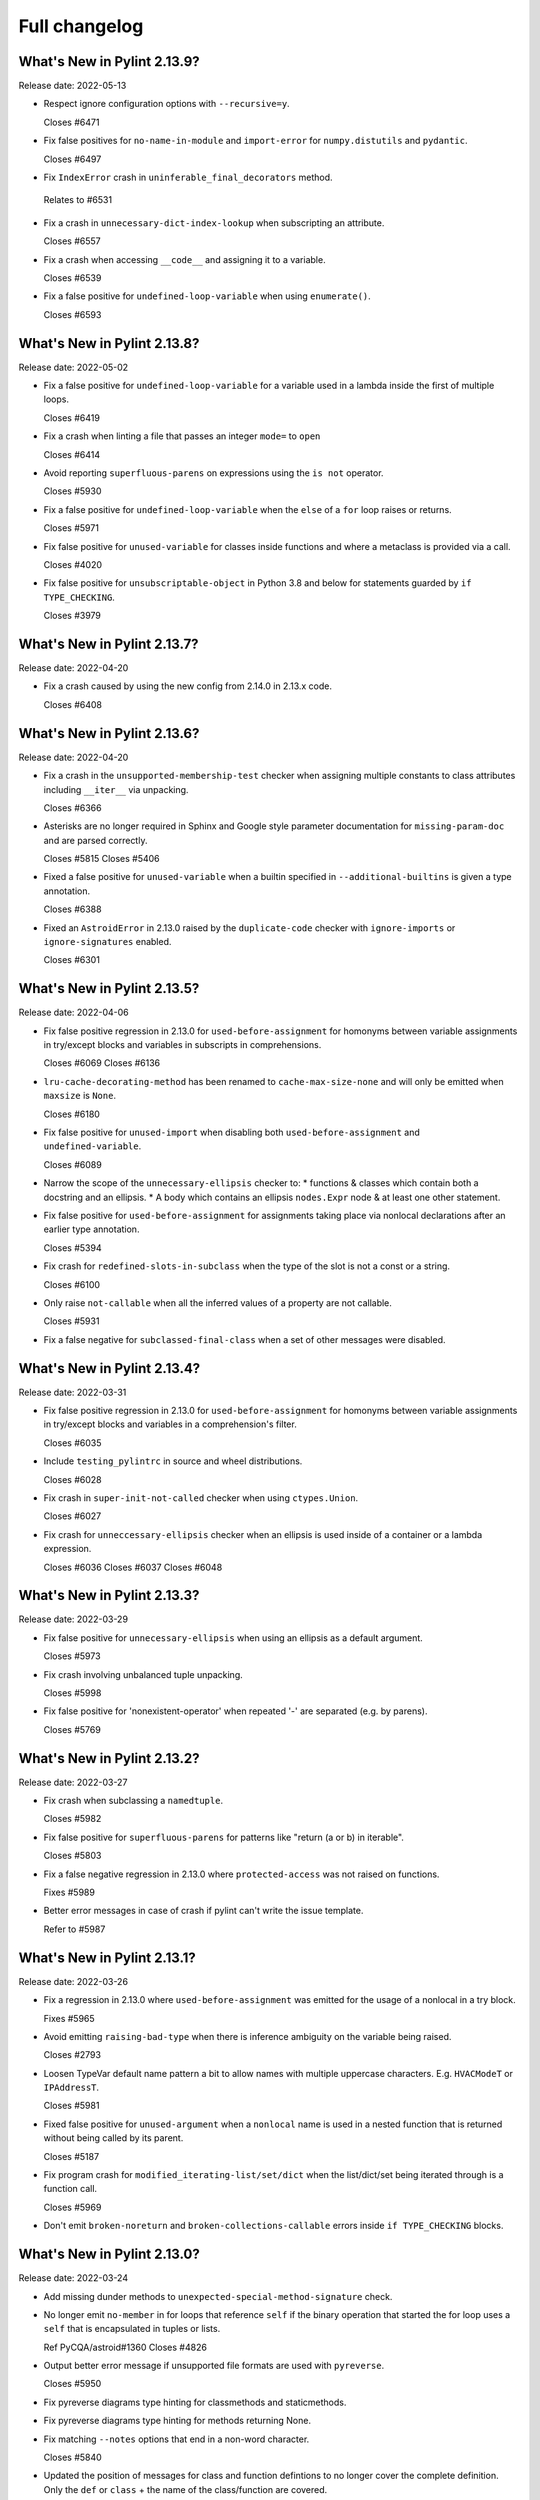 Full changelog
==============

What's New in Pylint 2.13.9?
----------------------------
Release date: 2022-05-13


* Respect ignore configuration options with ``--recursive=y``.

  Closes #6471

* Fix false positives for ``no-name-in-module`` and ``import-error`` for ``numpy.distutils`` and ``pydantic``.

  Closes #6497

* Fix ``IndexError`` crash in ``uninferable_final_decorators`` method.

 Relates to #6531

* Fix a crash in ``unnecessary-dict-index-lookup`` when subscripting an attribute.

  Closes #6557

* Fix a crash when accessing ``__code__`` and assigning it to a variable.

  Closes #6539

* Fix a false positive for ``undefined-loop-variable`` when using ``enumerate()``.

  Closes #6593


What's New in Pylint 2.13.8?
----------------------------
Release date: 2022-05-02

* Fix a false positive for ``undefined-loop-variable`` for a variable used in a lambda
  inside the first of multiple loops.

  Closes #6419

* Fix a crash when linting a file that passes an integer ``mode=`` to
  ``open``

  Closes #6414

* Avoid reporting ``superfluous-parens`` on expressions using the ``is not`` operator.

  Closes #5930

* Fix a false positive for ``undefined-loop-variable`` when the ``else`` of a ``for``
  loop raises or returns.

  Closes #5971

* Fix false positive for ``unused-variable`` for classes inside functions
  and where a metaclass is provided via a call.

  Closes #4020

* Fix false positive for ``unsubscriptable-object`` in Python 3.8 and below for
  statements guarded by ``if TYPE_CHECKING``.

  Closes #3979


What's New in Pylint 2.13.7?
----------------------------
Release date: 2022-04-20

* Fix a crash caused by using the new config from 2.14.0 in 2.13.x code.

  Closes #6408


What's New in Pylint 2.13.6?
----------------------------
Release date: 2022-04-20

* Fix a crash in the ``unsupported-membership-test`` checker when assigning
  multiple constants to class attributes including ``__iter__`` via unpacking.

  Closes #6366

* Asterisks are no longer required in Sphinx and Google style parameter documentation
  for ``missing-param-doc`` and are parsed correctly.

  Closes #5815
  Closes #5406

* Fixed a false positive for ``unused-variable`` when a builtin specified in
  ``--additional-builtins`` is given a type annotation.

  Closes #6388

* Fixed an ``AstroidError`` in 2.13.0 raised by the ``duplicate-code`` checker with
  ``ignore-imports`` or ``ignore-signatures`` enabled.

  Closes #6301


What's New in Pylint 2.13.5?
----------------------------
Release date: 2022-04-06

* Fix false positive regression in 2.13.0 for ``used-before-assignment`` for
  homonyms between variable assignments in try/except blocks and variables in
  subscripts in comprehensions.

  Closes #6069
  Closes #6136

* ``lru-cache-decorating-method`` has been renamed to ``cache-max-size-none`` and
  will only be emitted when ``maxsize`` is ``None``.

  Closes #6180

* Fix false positive for ``unused-import`` when disabling both ``used-before-assignment`` and ``undefined-variable``.

  Closes #6089

* Narrow the scope of the ``unnecessary-ellipsis`` checker to:
  * functions & classes which contain both a docstring and an ellipsis.
  * A body which contains an ellipsis ``nodes.Expr`` node & at least one other statement.

* Fix false positive for ``used-before-assignment`` for assignments taking place via
  nonlocal declarations after an earlier type annotation.

  Closes #5394

* Fix crash for ``redefined-slots-in-subclass`` when the type of the slot is not a const or a string.

  Closes #6100

* Only raise ``not-callable`` when all the inferred values of a property are not callable.

  Closes #5931


* Fix a false negative for ``subclassed-final-class`` when a set of other messages were disabled.


What's New in Pylint 2.13.4?
----------------------------
Release date: 2022-03-31

* Fix false positive regression in 2.13.0 for ``used-before-assignment`` for
  homonyms between variable assignments in try/except blocks and variables in
  a comprehension's filter.

  Closes #6035

* Include ``testing_pylintrc`` in source and wheel distributions.

  Closes #6028

* Fix crash in ``super-init-not-called`` checker when using ``ctypes.Union``.

  Closes #6027


* Fix crash for ``unneccessary-ellipsis`` checker when an ellipsis is used inside of a container or a lambda expression.

  Closes #6036
  Closes #6037
  Closes #6048


What's New in Pylint 2.13.3?
----------------------------
Release date: 2022-03-29

* Fix false positive for ``unnecessary-ellipsis`` when using an ellipsis as a default argument.

  Closes #5973

* Fix crash involving unbalanced tuple unpacking.

  Closes #5998

* Fix false positive for 'nonexistent-operator' when repeated '-' are
  separated (e.g. by parens).

  Closes #5769


What's New in Pylint 2.13.2?
----------------------------
Release date: 2022-03-27

* Fix crash when subclassing a ``namedtuple``.

  Closes #5982

* Fix false positive for ``superfluous-parens`` for patterns like
  "return (a or b) in iterable".

  Closes #5803

* Fix a false negative regression in 2.13.0 where ``protected-access`` was not
  raised on functions.

  Fixes #5989

* Better error messages in case of crash if pylint can't write the issue template.

  Refer to #5987


What's New in Pylint 2.13.1?
----------------------------
Release date: 2022-03-26

* Fix a regression in 2.13.0 where ``used-before-assignment`` was emitted for
  the usage of a nonlocal in a try block.

  Fixes #5965

* Avoid emitting ``raising-bad-type`` when there is inference ambiguity on
  the variable being raised.

  Closes #2793

* Loosen TypeVar default name pattern a bit to allow names with multiple uppercase
  characters. E.g. ``HVACModeT`` or ``IPAddressT``.

  Closes #5981

* Fixed false positive for ``unused-argument`` when a ``nonlocal`` name is used
  in a nested function that is returned without being called by its parent.

  Closes #5187

* Fix program crash for ``modified_iterating-list/set/dict`` when the list/dict/set
  being iterated through is a function call.

  Closes #5969

* Don't emit ``broken-noreturn`` and ``broken-collections-callable`` errors
  inside ``if TYPE_CHECKING`` blocks.


What's New in Pylint 2.13.0?
----------------------------
Release date: 2022-03-24

* Add missing dunder methods to ``unexpected-special-method-signature`` check.

* No longer emit ``no-member`` in for loops that reference ``self`` if the binary operation that
  started the for loop uses a ``self`` that is encapsulated in tuples or lists.

  Ref PyCQA/astroid#1360
  Closes #4826

* Output better error message if unsupported file formats are used with ``pyreverse``.

  Closes #5950

* Fix pyreverse diagrams type hinting for classmethods and staticmethods.

* Fix pyreverse diagrams type hinting for methods returning None.

* Fix matching ``--notes`` options that end in a non-word character.

  Closes #5840

* Updated the position of messages for class and function defintions to no longer cover
  the complete definition. Only the ``def`` or ``class`` + the name of the class/function
  are covered.

  Closes #5466

* ``using-f-string-in-unsupported-version`` and ``using-final-decorator-in-unsupported-version`` msgids
    were renamed from ``W1601`` and ``W1602`` to ``W2601`` and ``W2602``. Disabling using these msgids will break.
    This is done in order to restore consistency with the already existing msgids for ``apply-builtin`` and
    ``basestring-builtin`` from the now deleted python 3K+ checker. There is now a check that we're not using
    existing msgids or symbols from deleted checkers.

  Closes #5729

* The line numbering for messages related to function arguments is now more accurate. This can
  require some message disables to be relocated to updated positions.

* Add ``--recursive`` option to allow recursive discovery of all modules and packages in subtree. Running pylint with
  ``--recursive=y`` option will check all discovered ``.py`` files and packages found inside subtree of directory provided
  as parameter to pylint.

  Closes #352

* Add ``modified-iterating-list``, ``modified-iterating-dict`` and ``modified-iterating-set``,
  emitted when items are added to or removed from respectively a list, dictionary or
  set being iterated through.

  Closes #5348

* Fix false-negative for ``assignment-from-none`` checker using list.sort() method.

  closes #5722

* New extension ``import-private-name``: indicate imports of external private packages
  and objects (prefixed with ``_``). It can be loaded using ``load-plugins=pylint.extensions.private_import``.

  Closes #5463

* Fixed crash from ``arguments-differ`` and ``arguments-renamed`` when methods were
  defined outside the top level of a class.

  Closes #5648

* Removed the deprecated ``check_docs`` extension. You can use the ``docparams`` checker
  to get the checks previously included in ``check_docs``.

  Closes #5322

* Added a ``testutil`` extra require to the packaging, as ``gitpython`` should not be a dependency
  all the time but is still required to use the primer helper code in ``pylint.testutil``. You can
  install it with ``pip install pylint[testutil]``.

  Closes #5486

* Reinstated checks from the python3 checker that are still useful for python 3
  (``eq-without-hash``). This is now in the ``pylint.extensions.eq_without_hash`` optional
  extension.

  Closes #5025

* Fixed an issue where ``ungrouped-imports`` could not be disabled without raising
  ``useless-suppression``.

  Ref #2366

* Added several checkers to deal with unicode security issues
  (see `Trojan Sources <https://trojansource.codes/>`_ and
  `PEP 672 <https://peps.python.org/pep-0672/>`_ for details) that also
  concern the readability of the code. In detail the following checks were added:

  * ``bad-file-encoding`` checks that the file is encoded in UTF-8 as suggested by
    `PEP8 <https://peps.python.org/pep-0008/#source-file-encoding>`_.
    UTF-16 and UTF-32 are `not supported by Python <https://bugs.python.org/issue1503789>`_
    at the moment. If this ever changes
    ``invalid-unicode-codec`` checks that they aren't used, to allow for backwards
    compatibility.

  * ``bidirectional-unicode`` checks for bidirectional unicode characters that
    could make code execution different than what the user expects.

  * ``invalid-character-backspace``, ``invalid-character-carriage-return``,
    ``invalid-character-sub``, ``invalid-character-esc``,
    ``invalid-character-zero-width-space`` and ``invalid-character-nul``
    to check for possibly harmful unescaped characters.

  Closes #5281

* Use the ``tomli`` package instead of ``toml`` to parse ``.toml`` files.

 Closes #5885

* Fix false positive - Allow unpacking of ``self`` in a subclass of ``typing.NamedTuple``.

 Closes #5312

* Fixed false negative ``unpacking-non-sequence`` when value is an empty list.

 Closes #5707

* Better warning messages for useless else or elif when a function returns early.

  Closes #5614

* Fixed false positive ``consider-using-dict-comprehension`` when creating a dict
  using a list of tuples where key AND value vary depending on the same condition.

  Closes #5588

* Fixed false positive for ``global-variable-undefined`` when ``global`` is used with a class name

  Closes #3088

* Fixed false positive for ``unused-variable`` when a ``nonlocal`` name is assigned as part of a multi-name assignment.

  Closes #3781

* Fixed a crash in ``unspecified-encoding`` checker when providing ``None``
  to the ``mode`` argument of an ``open()`` call.

  Closes #5731

* Fixed a crash involving a ``NewType`` named with an f-string.

  Closes #5770
  Ref PyCQA/astroid#1400

* Improved ``bad-open-mode`` message when providing ``None`` to the ``mode``
  argument of an ``open()`` call.

  Closes #5733

* Added ``lru-cache-decorating-method`` checker with checks for the use of ``functools.lru_cache``
  on class methods. This is unrecommended as it creates memory leaks by never letting the instance
  getting garbage collected.

  Closes #5670

* Fixed crash with recursion error for inference of class attributes that referenced
  the class itself.

  Closes #5408
  Ref PyCQA/astroid#1392

* Fixed false positive for ``unused-argument`` when a method overridden in a subclass
  does nothing with the value of a keyword-only argument.

  Closes #5771
  Ref PyCQA/astroid#1382

* The issue template for crashes is now created for crashes which were previously not covered
  by this mechanism.

  Closes #5668

* Rewrote checker for ``non-ascii-name``.
   It now ensures __all__ Python names are ASCII and also properly
   checks the names of imports (``non-ascii-module-import``) as
   well as file names (``non-ascii-file-name``) and emits their respective new warnings.

   Non ASCII characters could be homoglyphs (look alike characters) and hard to
   enter on a non specialized keyboard.
   See `Confusable Characters in PEP 672`_

* When run in parallel mode ``pylint`` now pickles the data passed to subprocesses with
  the ``dill`` package. The ``dill`` package has therefore been added as a dependency.

* An astroid issue where symlinks were not being taken into account
  was fixed

  Closes #1470
  Closes #3499
  Closes #4302
  Closes #4798
  Closes #5081

* Fix a crash in ``unused-private-member`` checker when analyzing code using
  ``type(self)`` in bound methods.

  Closes #5569

* Optimize parsing of long lines when ``missing-final-newline`` is enabled.

  Closes #5724

* Fix false positives for ``used-before-assignment`` from using named
  expressions in a ternary operator test and using that expression as
  a call argument.

  Closes #5177, #5212

* Fix false positive for ``undefined-variable`` when ``namedtuple`` class
  attributes are used as return annotations.

  Closes #5568

* Fix false negative for ``undefined-variable`` and related variable messages
  when the same undefined variable is used as a type annotation and is
  accessed multiple times, or is used as a default argument to a function.

  Closes #5399

* Pyreverse - add output in mermaidjs format

* Emit ``used-before-assignment`` instead of ``undefined-variable`` when attempting
  to access unused type annotations.

  Closes #5713

* Added confidence level ``CONTROL_FLOW`` for warnings relying on assumptions
  about control flow.

* ``used-before-assignment`` now considers that assignments in a try block
  may not have occurred when the except or finally blocks are executed.

  Closes #85, #2615

* Fixed false negative for ``used-before-assignment`` when a conditional
  or context manager intervened before the try statement that suggested
  it might fail.

  Closes #4045

* Fixed false negative for ``used-before-assignment`` in finally blocks
  if an except handler did not define the assignment that might have failed
  in the try block.

* Fixed extremely long processing of long lines with comma's.

  Closes #5483

* Fixed crash on properties and inherited class methods when comparing them for
  equality against an empty dict.

  Closes #5646

* Fixed a false positive for ``assigning-non-slot`` when the slotted class
  defined ``__setattr__``.

  Closes #3793

* Fixed a false positive for ``invalid-class-object`` when the object
  being assigned to the ``__class__`` attribute is uninferable.

* Fixed false positive for ``used-before-assignment`` with self-referential type
  annotation in conditional statements within class methods.

  Closes #5499

* Add checker ``redefined-slots-in-subclass``: Emitted when a slot is redefined in a subclass.

  Closes #5617

* Fixed false positive for ``global-variable-not-assigned`` when the ``del`` statement is used

  Closes #5333

* By default, pylint does no longer take files starting with ``.#`` into account. Those are
  considered ``Emacs file locks``. See
  https://www.gnu.org/software/emacs/manual/html_node/elisp/File-Locks.html.
  This behavior can be reverted by redefining the ``ignore-patterns`` option.

  Closes #367

* Fixed a false positive for ``used-before-assignment`` when a named expression
  appears as the first value in a container.

  Closes #5112

* ``used-before-assignment`` now assumes that assignments in except blocks
  may not have occurred and warns accordingly.

  Closes #4761

* When evaluating statements after an except block, ``used-before-assignment``
  assumes that assignments in the except blocks took place if the
  corresponding try block contained a return statement.

  Closes #5500

* Fixed a false negative for ``used-before-assignment`` when some but not all
  except handlers defined a name relied upon after an except block when the
  corresponding try block contained a return statement.

  Closes #5524

* When evaluating statements in the ``else`` clause of a loop, ``used-before-assignment``
  assumes that assignments in the except blocks took place if the
  except handlers constituted the only ways for the loop to finish without
  breaking early.

  Closes #5683

* ``used-before-assignment`` now checks names in try blocks.

* Fixed false positive with ``used-before-assignment`` for assignment expressions
  in lambda statements.

  Closes #5360, #3877

* Fixed a false positive (affecting unreleased development) for
  ``used-before-assignment`` involving homonyms between filtered comprehensions
  and assignments in except blocks.

  Closes #5586

* Fixed crash with slots assignments and annotated assignments.

  Closes #5479

* Fixed crash on list comprehensions that used ``type`` as inner variable name.

  Closes #5461

* Fixed crash in ``use-maxsplit-arg`` checker when providing the ``sep`` argument
  to ``str.split()`` by keyword.

  Closes #5737

* Fix false positive for ``unused-variable`` for a comprehension variable matching
  an outer scope type annotation.

  Closes #5326

* Fix false negative for ``undefined-variable`` for a variable used multiple times
  in a comprehension matching an unused outer scope type annotation.

  Closes #5654

* Some files in ``pylint.testutils`` were deprecated. In the future imports should be done from the
  ``pylint.testutils.functional`` namespace directly.

* Fixed false positives for ``no-value-for-parameter`` with variadic
  positional arguments.

  Closes #5416

* ``safe_infer`` no longer makes an inference when given two function
  definitions with differing numbers of arguments.

  Closes #3675

* Fix ``comparison-with-callable`` false positive for callables that raise, such
  as typing constants.

  Closes #5557

* Fixed a crash on ``__init__`` nodes when the attribute was previously uninferable due to a cache
  limit size. This limit can be hit when the inheritance pattern of a class (and therefore of the ``__init__`` attribute) is very large.

  Closes #5679

* Fix false positive for ``used-before-assignment`` from a class definition
  nested under a function subclassing a class defined outside the function.

  Closes #4590

* Fix ``unnecessary_dict_index_lookup`` false positive when deleting a dictionary's entry.

  Closes #4716

* Fix false positive for ``used-before-assignment`` when an except handler
  shares a name with a test in a filtered comprehension.

  Closes #5817

* Fix crash in ``unnecessary-dict-index-lookup`` checker if the output of
  ``items()`` is assigned to a 1-tuple.

  Closes #5504

* When invoking ``pylint``, ``epylint``, ``symilar`` or ``pyreverse`` by importing them in a python file
  you can now pass an ``argv`` keyword besides patching ``sys.argv``.

  Closes #5320

* The ``PyLinter`` class will now be initialized with a ``TextReporter``
  as its reporter if none is provided.

* Fix ``super-init-not-called`` when parent or ``self`` is a ``Protocol``

  Closes #4790

* Fix false positive ``not-callable`` with attributes that alias ``NamedTuple``

  Partially closes #1730

* Emit ``redefined-outer-name`` when a nested except handler shadows an outer one.

  Closes #4434
  Closes #5370

* Fix false positive ``super-init-not-called`` for classes that inherit their ``init`` from
  a parent.

  Closes #4941

* ``encoding`` can now be supplied as a positional argument to calls that open
  files without triggering ``unspecified-encoding``.

  Closes #5638

* Fatal errors now emit a score of 0.0 regardless of whether the linted module
  contained any statements

  Closes #5451

* ``fatal`` was added to the variables permitted in score evaluation expressions.

* The default score evaluation now uses a floor of 0.

  Closes #2399

* Fix false negative for ``consider-iterating-dictionary`` during membership checks encapsulated in iterables
  or ``not in`` checks

  Closes #5323

* Fixed crash on uninferable decorators on Python 3.6 and 3.7

* Add checker ``unnecessary-ellipsis``: Emitted when the ellipsis constant is used unnecessarily.

  Closes #5460

* Disable checker ``bad-docstring-quotes`` for Python <= 3.7, because in these versions the line
  numbers for decorated functions and classes are not reliable which interferes with the checker.

  Closes #3077

* Fixed incorrect classification of Numpy-style docstring as Google-style docstring for
  docstrings with property setter documentation.
  Docstring classification is now based on the highest amount of matched sections instead
  of the order in which the docstring styles were tried.

* Fixed detection of ``arguments-differ`` when superclass static
  methods lacked a ``@staticmethod`` decorator.

  Closes #5371

* ``TypingChecker``

  * Added new check ``broken-noreturn`` to detect broken uses of ``typing.NoReturn``
    if ``py-version`` is set to Python ``3.7.1`` or below.
    https://bugs.python.org/issue34921

  * Added new check ``broken-collections-callable`` to detect broken uses of ``collections.abc.Callable``
    if ``py-version`` is set to Python ``3.9.1`` or below.
    https://bugs.python.org/issue42965

* The ``testutils`` for unittests now accept ``end_lineno`` and ``end_column``. Tests
  without these will trigger a ``DeprecationWarning``.

* ``arguments-differ`` will no longer complain about method redefinitions with extra parameters
  that have default values.

  Closes #1556, #5338

* Fixed false positive ``unexpected-keyword-arg`` for decorators.

  Closes #258

* Importing the deprecated stdlib module ``xml.etree.cElementTree`` now emits ``deprecated_module``.

  Closes #5862

* Disables for ``deprecated-module`` and similar warnings for stdlib features deprecated
  in newer versions of Python no longer raise ``useless-suppression`` when linting with
  older Python interpreters where those features are not yet deprecated.

* Importing the deprecated stdlib module ``distutils`` now emits ``deprecated_module`` on Python 3.10+.

* ``missing-raises-doc`` will now check the class hierarchy of the raised exceptions

  .. code-block:: python

    def my_function():
      """My function.

      Raises:
        Exception: if something fails
      """
      raise ValueError

  Closes #4955

* Disable spellchecking of mypy rule names in ignore directives.
  Closes #5929

* Allow disabling ``duplicate-code`` with a disable comment when running through
  pylint.

  Closes #214

* Improve ``invalid-name`` check for ``TypeVar`` names.
  The accepted pattern can be customized with ``--typevar-rgx``.

  Closes #3401

* Added new checker ``typevar-name-missing-variance``. Emitted when a covariant
  or contravariant ``TypeVar`` does not end with  ``_co`` or ``_contra`` respectively or
  when a ``TypeVar`` is not either but has a suffix.

* Allow usage of mccabe 0.7.x release

  Closes #5878

* Fix ``unused-private-member`` false positive when accessing private methods through ``property``.

  Closes #4756

.. _`Confusable Characters in PEP 672`: https://peps.python.org/pep-0672/#confusable-characters-in-identifiers
